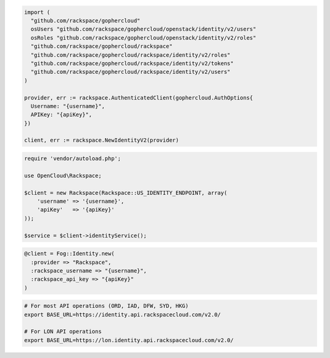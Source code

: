 .. code-block:: csharp

.. code-block:: go

  import (
    "github.com/rackspace/gophercloud"
    osUsers "github.com/rackspace/gophercloud/openstack/identity/v2/users"
    osRoles "github.com/rackspace/gophercloud/openstack/identity/v2/roles"
    "github.com/rackspace/gophercloud/rackspace"
    "github.com/rackspace/gophercloud/rackspace/identity/v2/roles"
    "github.com/rackspace/gophercloud/rackspace/identity/v2/tokens"
    "github.com/rackspace/gophercloud/rackspace/identity/v2/users"
  )

  provider, err := rackspace.AuthenticatedClient(gophercloud.AuthOptions{
    Username: "{username}",
    APIKey: "{apiKey}",
  })

  client, err := rackspace.NewIdentityV2(provider)

.. code-block:: java

.. code-block:: javascript

.. code-block:: php

  require 'vendor/autoload.php';

  use OpenCloud\Rackspace;

  $client = new Rackspace(Rackspace::US_IDENTITY_ENDPOINT, array(
      'username' => '{username}',
      'apiKey'   => '{apiKey}'
  ));

  $service = $client->identityService();

.. code-block:: python

.. code-block:: ruby

  @client = Fog::Identity.new(
    :provider => "Rackspace",
    :rackspace_username => "{username}",
    :rackspace_api_key => "{apiKey}"
  )

.. code-block:: sh

  # For most API operations (ORD, IAD, DFW, SYD, HKG)
  export BASE_URL=https://identity.api.rackspacecloud.com/v2.0/

  # For LON API operations
  export BASE_URL=https://lon.identity.api.rackspacecloud.com/v2.0/
